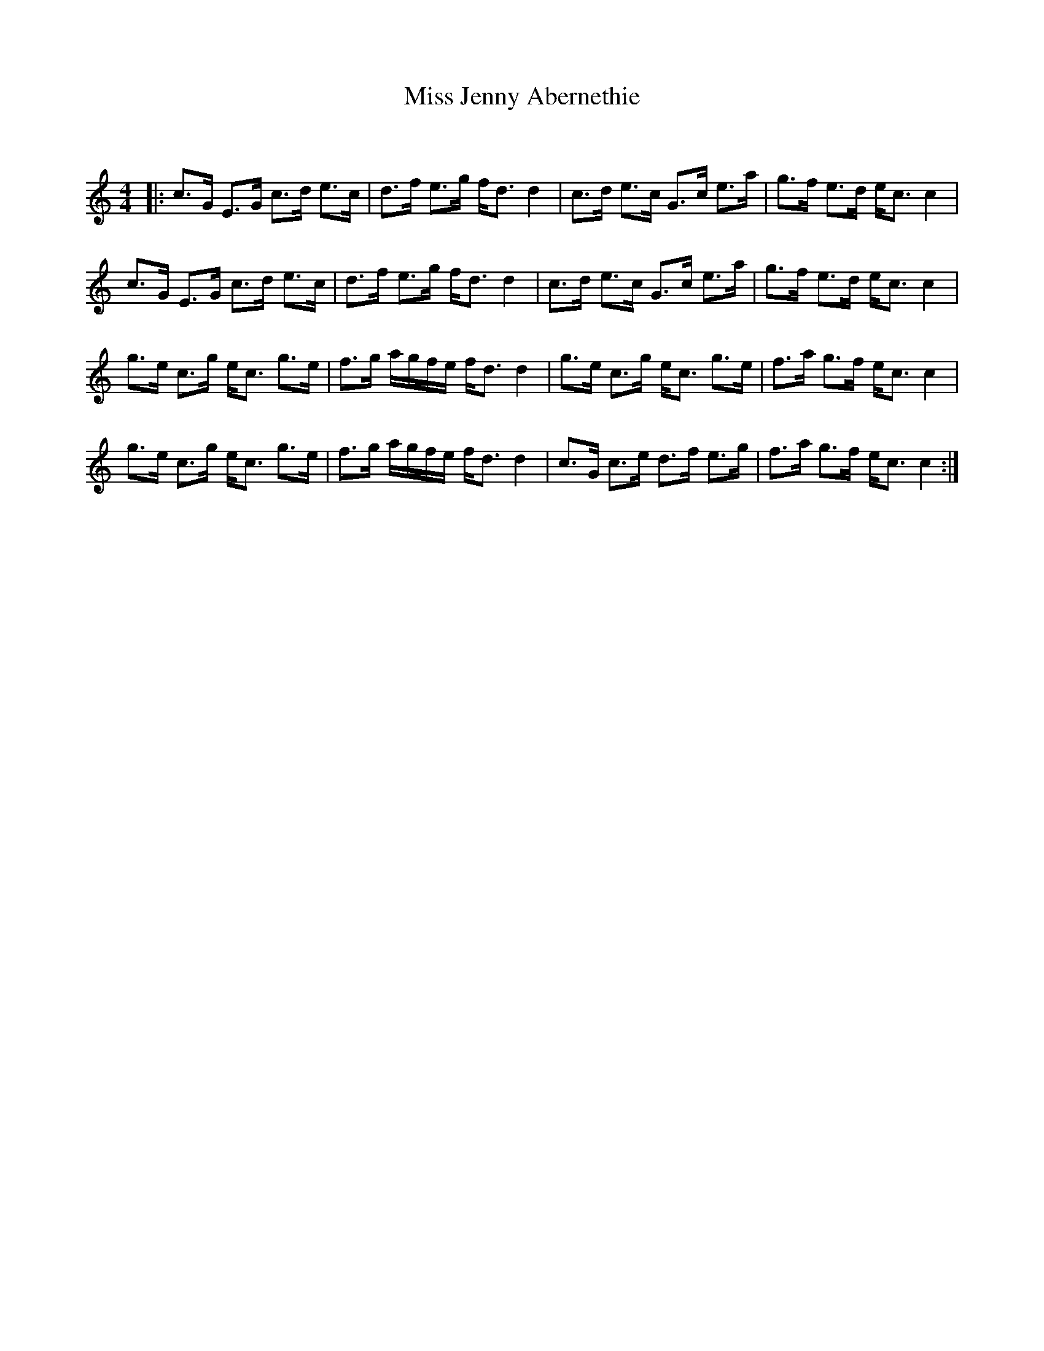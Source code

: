 X:1
T: Miss Jenny Abernethie
C:
R:Strathspey
Q: 128
K:C
M:4/4
L:1/16
|:c3G E3G c3d e3c|d3f e3g fd3 d4|c3d e3c G3c e3a|g3f e3d ec3 c4|
c3G E3G c3d e3c|d3f e3g fd3 d4|c3d e3c G3c e3a|g3f e3d ec3 c4|
g3e c3g ec3 g3e|f3g agfe fd3 d4|g3e c3g ec3 g3e|f3a g3f ec3 c4|
g3e c3g ec3 g3e|f3g agfe fd3 d4|c3G c3e d3f e3g|f3a g3f ec3 c4:|
